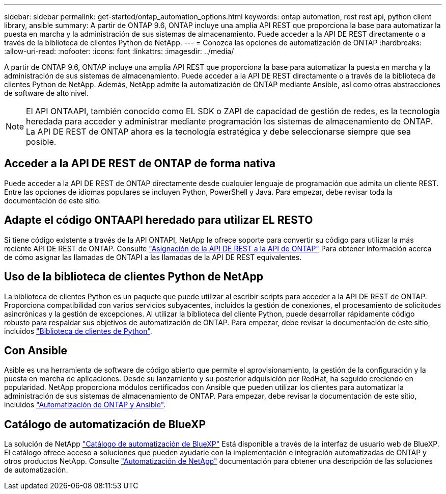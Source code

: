 ---
sidebar: sidebar 
permalink: get-started/ontap_automation_options.html 
keywords: ontap automation, rest rest api, python client library, ansible 
summary: A partir de ONTAP 9.6, ONTAP incluye una amplia API REST que proporciona la base para automatizar la puesta en marcha y la administración de sus sistemas de almacenamiento. Puede acceder a la API DE REST directamente o a través de la biblioteca de clientes Python de NetApp. 
---
= Conozca las opciones de automatización de ONTAP
:hardbreaks:
:allow-uri-read: 
:nofooter: 
:icons: font
:linkattrs: 
:imagesdir: ../media/


[role="lead"]
A partir de ONTAP 9.6, ONTAP incluye una amplia API REST que proporciona la base para automatizar la puesta en marcha y la administración de sus sistemas de almacenamiento. Puede acceder a la API DE REST directamente o a través de la biblioteca de clientes Python de NetApp. Además, NetApp admite la automatización de ONTAP mediante Ansible, así como otras abstracciones de software de alto nivel.


NOTE: El API ONTAAPI, también conocido como EL SDK o ZAPI de capacidad de gestión de redes, es la tecnología heredada para acceder y administrar mediante programación los sistemas de almacenamiento de ONTAP. La API DE REST de ONTAP ahora es la tecnología estratégica y debe seleccionarse siempre que sea posible.



== Acceder a la API DE REST de ONTAP de forma nativa

Puede acceder a la API DE REST de ONTAP directamente desde cualquier lenguaje de programación que admita un cliente REST. Entre las opciones de idiomas populares se incluyen Python, PowerShell y Java. Para empezar, debe revisar toda la documentación de este sitio.



== Adapte el código ONTAAPI heredado para utilizar EL RESTO

Si tiene código existente a través de la API ONTAPI, NetApp le ofrece soporte para convertir su código para utilizar la más reciente API DE REST de ONTAP. Consulte link:../migrate/mapping.html["Asignación de la API DE REST a la API de ONTAP"] Para obtener información acerca de cómo asignar las llamadas de ONTAPI a las llamadas de la API DE REST equivalentes.



== Uso de la biblioteca de clientes Python de NetApp

La biblioteca de clientes Python es un paquete que puede utilizar al escribir scripts para acceder a la API DE REST de ONTAP. Proporciona compatibilidad con varios servicios subyacentes, incluidos la gestión de conexiones, el procesamiento de solicitudes asincrónicas y la gestión de excepciones. Al utilizar la biblioteca del cliente Python, puede desarrollar rápidamente código robusto para respaldar sus objetivos de automatización de ONTAP. Para empezar, debe revisar la documentación de este sitio, incluidos link:../python/overview_pcl.html["Biblioteca de clientes de Python"].



== Con Ansible

Asible es una herramienta de software de código abierto que permite el aprovisionamiento, la gestión de la configuración y la puesta en marcha de aplicaciones. Desde su lanzamiento y su posterior adquisición por RedHat, ha seguido creciendo en popularidad. NetApp proporciona módulos certificados con Ansible que pueden utilizar los clientes para automatizar la administración de sus sistemas de almacenamiento de ONTAP. Para empezar, debe revisar la documentación de este sitio, incluidos link:../automate/ontap_ansible.html["Automatización de ONTAP y Ansible"].



== Catálogo de automatización de BlueXP

La solución de NetApp https://console.bluexp.netapp.com/automationCatalog/["Catálogo de automatización de BlueXP"^] Está disponible a través de la interfaz de usuario web de BlueXP. El catálogo ofrece acceso a soluciones que pueden ayudarle con la implementación e integración automatizadas de ONTAP y otros productos NetApp. Consulte https://docs.netapp.com/us-en/netapp-automation/["Automatización de NetApp"^] documentación para obtener una descripción de las soluciones de automatización.
